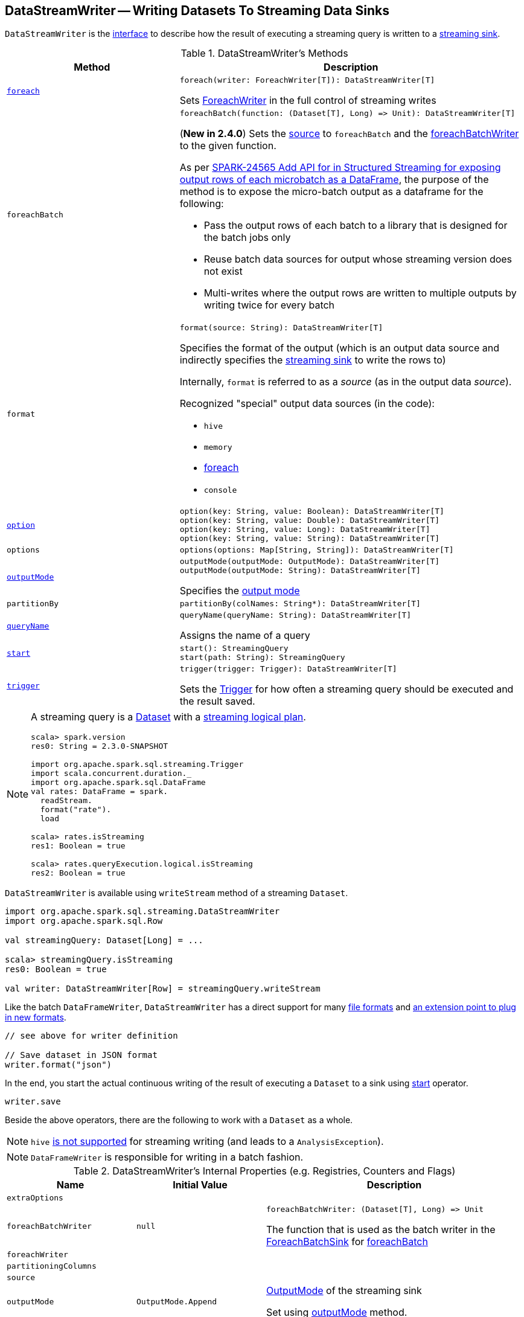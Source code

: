 == [[DataStreamWriter]] DataStreamWriter -- Writing Datasets To Streaming Data Sinks

`DataStreamWriter` is the <<methods, interface>> to describe how the result of executing a streaming query is written to a <<spark-sql-streaming-Sink.adoc#, streaming sink>>.

[[methods]]
.DataStreamWriter's Methods
[cols="1m,2",options="header",width="100%"]
|===
| Method
| Description

| <<foreach, foreach>>
a|

[source, scala]
----
foreach(writer: ForeachWriter[T]): DataStreamWriter[T]
----

Sets link:spark-sql-streaming-ForeachWriter.adoc[ForeachWriter] in the full control of streaming writes

| foreachBatch
a| [[foreachBatch]]

[source, scala]
----
foreachBatch(function: (Dataset[T], Long) => Unit): DataStreamWriter[T]
----

(*New in 2.4.0*) Sets the <<source, source>> to `foreachBatch` and the <<foreachBatchWriter, foreachBatchWriter>> to the given function.

As per https://issues.apache.org/jira/browse/SPARK-24565[SPARK-24565 Add API for in Structured Streaming for exposing output rows of each microbatch as a DataFrame], the purpose of the method is to expose the micro-batch output as a dataframe for the following:

* Pass the output rows of each batch to a library that is designed for the batch jobs only
* Reuse batch data sources for output whose streaming version does not exist
* Multi-writes where the output rows are written to multiple outputs by writing twice for every batch

| format
a| [[format]]

[source, scala]
----
format(source: String): DataStreamWriter[T]
----

Specifies the format of the output (which is an output data source and indirectly specifies the link:spark-sql-streaming-Sink.adoc[streaming sink] to write the rows to)

Internally, `format` is referred to as a _source_ (as in the output data _source_).

Recognized "special" output data sources (in the code):

* `hive`
* `memory`
* <<foreach, foreach>>
* `console`

| <<option, option>>
a|

[source, scala]
----
option(key: String, value: Boolean): DataStreamWriter[T]
option(key: String, value: Double): DataStreamWriter[T]
option(key: String, value: Long): DataStreamWriter[T]
option(key: String, value: String): DataStreamWriter[T]
----

| options
a| [[options]]

[source, scala]
----
options(options: Map[String, String]): DataStreamWriter[T]
----

| <<outputMode, outputMode>>
a|

[source, scala]
----
outputMode(outputMode: OutputMode): DataStreamWriter[T]
outputMode(outputMode: String): DataStreamWriter[T]
----

Specifies the <<spark-sql-streaming-OutputMode.adoc#, output mode>>

| partitionBy
a|

[source, scala]
----
partitionBy(colNames: String*): DataStreamWriter[T]
----

| <<queryName, queryName>>
a|

[source, scala]
----
queryName(queryName: String): DataStreamWriter[T]
----

Assigns the name of a query

| <<start, start>>
a|

[source, scala]
----
start(): StreamingQuery
start(path: String): StreamingQuery
----

| <<trigger, trigger>>
a|

[source, scala]
----
trigger(trigger: Trigger): DataStreamWriter[T]
----

Sets the link:spark-sql-streaming-Trigger.adoc[Trigger] for how often a streaming query should be executed and the result saved.

|===

[NOTE]
====
A streaming query is a link:spark-sql-Dataset.adoc[Dataset] with a link:spark-sql-LogicalPlan.adoc#isStreaming[streaming logical plan].

[source, scala]
----
scala> spark.version
res0: String = 2.3.0-SNAPSHOT

import org.apache.spark.sql.streaming.Trigger
import scala.concurrent.duration._
import org.apache.spark.sql.DataFrame
val rates: DataFrame = spark.
  readStream.
  format("rate").
  load

scala> rates.isStreaming
res1: Boolean = true

scala> rates.queryExecution.logical.isStreaming
res2: Boolean = true
----
====

`DataStreamWriter` is available using `writeStream` method of a streaming `Dataset`.

[source, scala]
----
import org.apache.spark.sql.streaming.DataStreamWriter
import org.apache.spark.sql.Row

val streamingQuery: Dataset[Long] = ...

scala> streamingQuery.isStreaming
res0: Boolean = true

val writer: DataStreamWriter[Row] = streamingQuery.writeStream
----

Like the batch `DataFrameWriter`, `DataStreamWriter` has a direct support for many <<writing-dataframes-to-files, file formats>> and <<format, an extension point to plug in new formats>>.

[source, scala]
----
// see above for writer definition

// Save dataset in JSON format
writer.format("json")
----

In the end, you start the actual continuous writing of the result of executing a `Dataset` to a sink using <<start, start>> operator.

[source, scala]
----
writer.save
----

Beside the above operators, there are the following to work with a `Dataset` as a whole.

NOTE: `hive` <<start, is not supported>> for streaming writing (and leads to a `AnalysisException`).

NOTE: `DataFrameWriter` is responsible for writing in a batch fashion.

[[internal-properties]]
.DataStreamWriter's Internal Properties (e.g. Registries, Counters and Flags)
[cols="1m,1,2",options="header",width="100%"]
|===
| Name
| Initial Value
| Description

| extraOptions
|
| [[extraOptions]]

| foreachBatchWriter
| `null`
a| [[foreachBatchWriter]]

[source, scala]
----
foreachBatchWriter: (Dataset[T], Long) => Unit
----

The function that is used as the batch writer in the <<spark-sql-streaming-ForeachBatchSink.adoc#, ForeachBatchSink>> for <<foreachBatch, foreachBatch>>

| foreachWriter
|
| [[foreachWriter]]

| partitioningColumns
|
| [[partitioningColumns]]

| source
|
| [[source]]

| outputMode
| `OutputMode.Append`
| [[outputMode-property]] link:spark-sql-streaming-OutputMode.adoc[OutputMode] of the streaming sink

Set using <<outputMode, outputMode>> method.

| trigger
|
| [[trigger-property]]
|===

=== [[option]] Specifying Write Option -- `option` Method

[source, scala]
----
option(key: String, value: String): DataStreamWriter[T]
option(key: String, value: Boolean): DataStreamWriter[T]
option(key: String, value: Long): DataStreamWriter[T]
option(key: String, value: Double): DataStreamWriter[T]
----

Internally, `option` adds the `key` and `value` to <<extraOptions, extraOptions>> internal option registry.

=== [[outputMode]] Specifying Output Mode -- `outputMode` Method

[source, scala]
----
outputMode(outputMode: String): DataStreamWriter[T]
outputMode(outputMode: OutputMode): DataStreamWriter[T]
----

`outputMode` specifies the link:spark-sql-streaming-OutputMode.adoc[output mode] of a streaming `Dataset`.

NOTE: When unspecified explicitly, link:spark-sql-streaming-OutputMode.adoc#Append[Append] output mode is the default.

`outputMode` can be a name or typed `OutputMode`.

NOTE: link:spark-sql-streaming-OutputMode.adoc[Output mode] describes what data is written to a link:spark-sql-streaming-Sink.adoc[streaming sink] when there is new data available in link:spark-sql-streaming-Source.adoc[streaming data sources].

=== [[queryName]] Setting Query Name -- `queryName` method

[source, scala]
----
queryName(queryName: String): DataStreamWriter[T]
----

`queryName` sets the name of a link:spark-sql-streaming-StreamingQuery.adoc[streaming query].

Internally, it is just an additional <<option, option>> with the key `queryName`.

=== [[trigger]] Setting How Often to Execute Streaming Query -- `trigger` method

[source, scala]
----
trigger(trigger: Trigger): DataStreamWriter[T]
----

`trigger` method sets the time interval of the *trigger* (that executes a batch runner) for a streaming query.

NOTE: `Trigger` specifies how often results should be produced by a link:spark-sql-streaming-StreamingQuery.adoc[StreamingQuery]. See link:spark-sql-streaming-Trigger.adoc[Trigger].

The default trigger is link:spark-sql-streaming-Trigger.adoc#ProcessingTime[ProcessingTime(0L)] that runs a streaming query as often as possible.

TIP: Consult link:spark-sql-streaming-Trigger.adoc[Trigger] to learn about `Trigger` and `ProcessingTime` types.

=== [[start]] Starting Execution of Streaming Query -- `start` Method

[source, scala]
----
start(): StreamingQuery
start(path: String): StreamingQuery  // <1>
----
<1> Sets `path` option to `path` and passes the call on to `start()`

`start` starts a streaming query.

`start` gives a link:spark-sql-streaming-StreamingQuery.adoc[StreamingQuery] to control the execution of the continuous query.

NOTE: Whether or not you have to specify `path` option depends on the streaming sink in use.

Internally, `start` branches off per `source`.

* `memory`
* `foreach`
* other formats

...FIXME

[[start-options]]
.start's Options
[cols="1,2",options="header",width="100%"]
|===
| Option
| Description

| `queryName`
| Name of active streaming query

| [[checkpointLocation]] `checkpointLocation`
| Directory for checkpointing (and to store query metadata like offsets before and after being processed, the link:spark-sql-streaming-StreamExecution.adoc#id[query id], etc.)
|===

`start` reports a `AnalysisException` when `source` is `hive`.

[source, scala]
----
val q =  spark.
  readStream.
  text("server-logs/*").
  writeStream.
  format("hive") <-- hive format used as a streaming sink
scala> q.start
org.apache.spark.sql.AnalysisException: Hive data source can only be used with tables, you can not write files of Hive data source directly.;
  at org.apache.spark.sql.streaming.DataStreamWriter.start(DataStreamWriter.scala:234)
  ... 48 elided
----

NOTE: Define options using <<option, option>> or <<options, options>> methods.

=== [[foreach]] Making ForeachWriter in Charge of Streaming Writes -- `foreach` method

[source, scala]
----
foreach(writer: ForeachWriter[T]): DataStreamWriter[T]
----

`foreach` sets the input link:spark-sql-streaming-ForeachWriter.adoc[ForeachWriter] to be in control of streaming writes.

Internally, `foreach` sets the streaming output <<format, format>> as `foreach` and `foreachWriter` as the input `writer`.

NOTE: `foreach` uses `SparkSession` to access `SparkContext` to clean the `ForeachWriter`.

[NOTE]
====
`foreach` reports an `IllegalArgumentException` when `writer` is `null`.

```
foreach writer cannot be null
```
====
